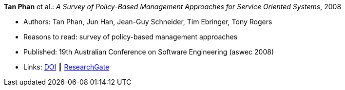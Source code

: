 *Tan Phan* et al.: _A Survey of Policy-Based Management Approaches for Service Oriented Systems_, 2008

* Authors: Tan Phan, Jun Han, Jean-Guy Schneider, Tim Ebringer, Tony Rogers
* Reasons to read: survey of policy-based management approaches
* Published: 19th Australian Conference on Software Engineering (aswec 2008)
* Links:
    link:https://doi.org/10.1109/ASWEC.2008.4483228[DOI] ┃
    link:https://www.researchgate.net/publication/4328268_A_Survey_of_Policy-Based_Management_Approaches_for_Service_Oriented_Systems[ResearchGate]
ifdef::local[]
* Local links:
    link:/library/inproceedings/2000/phan-aswec-2008.pdf[PDF]
endif::[]

